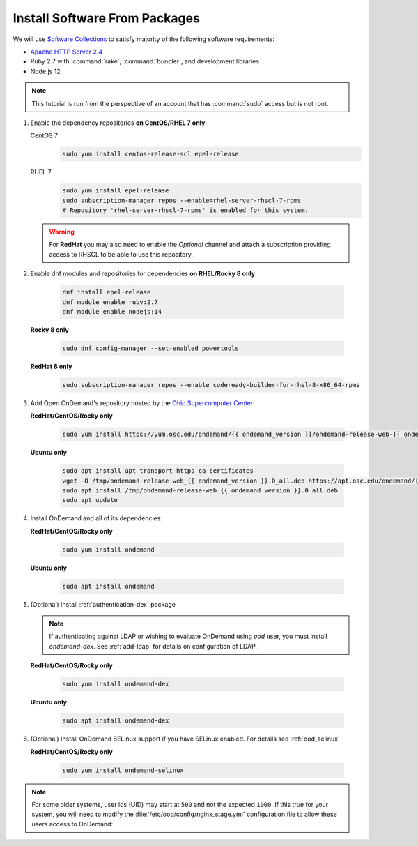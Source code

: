 .. _install-software:

Install Software From Packages
==============================

We will use `Software Collections`_ to satisfy majority of the following
software requirements:

- `Apache HTTP Server 2.4`_
- Ruby 2.7 with :command:`rake`, :command:`bundler`, and development
  libraries
- Node.js 12

.. note::

   This tutorial is run from the perspective of an account that has
   :command:`sudo` access but is not root.

#. Enable the dependency repositories **on CentOS/RHEL 7 only**:

   CentOS 7
     .. code-block:: sh

        sudo yum install centos-release-scl epel-release

   RHEL 7
     .. code-block:: sh

        sudo yum install epel-release
        sudo subscription-manager repos --enable=rhel-server-rhscl-7-rpms
        # Repository 'rhel-server-rhscl-7-rpms' is enabled for this system.

   .. warning::

      For **RedHat** you may also need to enable the *Optional* channel and
      attach a subscription providing access to RHSCL to be able to use this
      repository.

#. Enable dnf modules and repositories for dependencies **on RHEL/Rocky 8 only**:

    .. code-block:: sh

       dnf install epel-release
       dnf module enable ruby:2.7
       dnf module enable nodejs:14

   **Rocky 8 only**

    .. code-block:: sh

       sudo dnf config-manager --set-enabled powertools

   **RedHat 8 only**

    .. code-block:: sh

       sudo subscription-manager repos --enable codeready-builder-for-rhel-8-x86_64-rpms

#. Add Open OnDemand's repository hosted by the `Ohio Supercomputer Center`_:

   **RedHat/CentOS/Rocky only**

    .. code-block:: sh

       sudo yum install https://yum.osc.edu/ondemand/{{ ondemand_version }}/ondemand-release-web-{{ ondemand_version }}-1.noarch.rpm

   **Ubuntu only**

    .. code-block:: sh

       sudo apt install apt-transport-https ca-certificates
       wget -O /tmp/ondemand-release-web_{{ ondemand_version }}.0_all.deb https://apt.osc.edu/ondemand/{{ ondemand_version }}/ondemand-release-web_{{ ondemand_version }}.0_all.deb
       sudo apt install /tmp/ondemand-release-web_{{ ondemand_version }}.0_all.deb
       sudo apt update

#. Install OnDemand and all of its dependencies:

   **RedHat/CentOS/Rocky only**

    .. code-block:: sh

       sudo yum install ondemand

   **Ubuntu only**

    .. code-block:: sh

       sudo apt install ondemand

#. (Optional) Install :ref:`authentication-dex` package

   .. note::

      If authenticating against LDAP or wishing to evaluate OnDemand using `ood` user, you must install `ondemand-dex`.
      See :ref:`add-ldap` for details on configuration of LDAP.

   **RedHat/CentOS/Rocky only**

    .. code-block:: sh

       sudo yum install ondemand-dex

   **Ubuntu only**

    .. code-block:: sh

       sudo apt install ondemand-dex

#. (Optional) Install OnDemand SELinux support if you have SELinux enabled. For details see :ref:`ood_selinux`

   **RedHat/CentOS/Rocky only**

    .. code-block:: sh

       sudo yum install ondemand-selinux

.. note::

   For some older systems, user ids (UID) may start at ``500`` and not the
   expected ``1000``. If this true for your system, you will need to modify the
   :file:`/etc/ood/config/nginx_stage.yml` configuration file to allow these
   users access to OnDemand:

   .. code-block:: yaml
      :emphasize-lines: 9

      # /etc/ood/config/nginx_stage.yml
      ---

      # ...

      # Minimum user id required to generate per-user NGINX server as the requested
      # user (default: 1000)
      #
      min_uid: 500

      # ...

.. _software collections: https://www.softwarecollections.org/en/
.. _apache http server 2.4: https://www.softwarecollections.org/en/scls/rhscl/httpd24/
.. _ohio supercomputer center: https://www.osc.edu/
